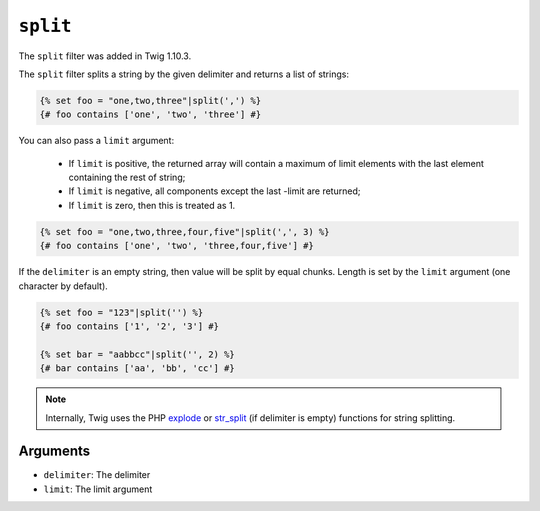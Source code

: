 ``split``
=========

.. versionadded:: 1.10.3
The ``split`` filter was added in Twig 1.10.3.

The ``split`` filter splits a string by the given delimiter and returns a list
of strings:

.. code-block:: jinja

    {% set foo = "one,two,three"|split(',') %}
    {# foo contains ['one', 'two', 'three'] #}

You can also pass a ``limit`` argument:

 * If ``limit`` is positive, the returned array will contain a maximum of
   limit elements with the last element containing the rest of string;

 * If ``limit`` is negative, all components except the last -limit are
   returned;

 * If ``limit`` is zero, then this is treated as 1.

.. code-block:: jinja

    {% set foo = "one,two,three,four,five"|split(',', 3) %}
    {# foo contains ['one', 'two', 'three,four,five'] #}

If the ``delimiter`` is an empty string, then value will be split by equal
chunks. Length is set by the ``limit`` argument (one character by default).

.. code-block:: jinja

    {% set foo = "123"|split('') %}
    {# foo contains ['1', '2', '3'] #}

    {% set bar = "aabbcc"|split('', 2) %}
    {# bar contains ['aa', 'bb', 'cc'] #}

.. note::

    Internally, Twig uses the PHP `explode`_ or `str_split`_ (if delimiter is
    empty) functions for string splitting.

Arguments
---------

* ``delimiter``: The delimiter
* ``limit``:     The limit argument

.. _`explode`:   http://php.net/explode
.. _`str_split`: http://php.net/str_split
